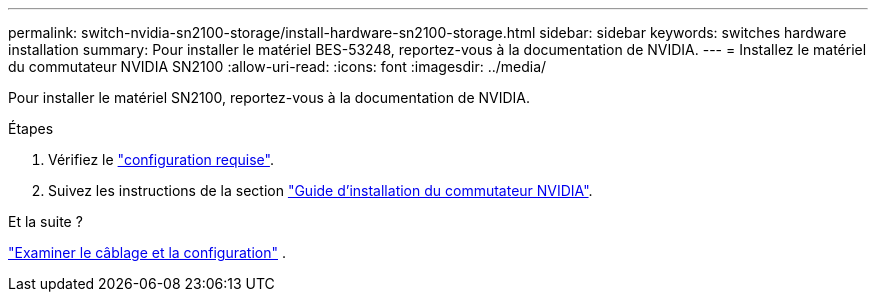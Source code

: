 ---
permalink: switch-nvidia-sn2100-storage/install-hardware-sn2100-storage.html 
sidebar: sidebar 
keywords: switches hardware installation 
summary: Pour installer le matériel BES-53248, reportez-vous à la documentation de NVIDIA. 
---
= Installez le matériel du commutateur NVIDIA SN2100
:allow-uri-read: 
:icons: font
:imagesdir: ../media/


[role="lead"]
Pour installer le matériel SN2100, reportez-vous à la documentation de NVIDIA.

.Étapes
. Vérifiez le link:configure-reqs-sn2100-storage.html["configuration requise"].
. Suivez les instructions de la section https://docs.nvidia.com/networking/display/sn2000pub/Installation["Guide d'installation du commutateur NVIDIA"^].


.Et la suite ?
link:cabling-considerations-sn2100-storage.html["Examiner le câblage et la configuration"] .
